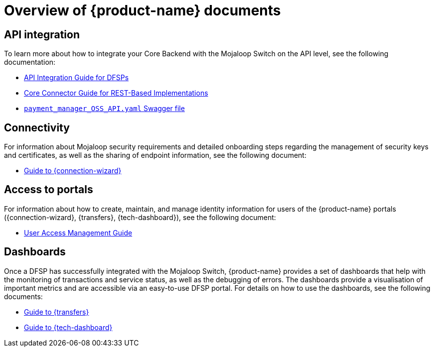 = Overview of {product-name} documents 

== API integration

To learn more about how to integrate your Core Backend with the Mojaloop Switch on the API level, see the following documentation:

ifdef::backend-html5[]
* xref:api_integration:index.adoc[API Integration Guide for DFSPs]
* xref:core_connector_rest:index.adoc[Core Connector Guide for REST-Based Implementations]
* https://github.com/pm4ml/documents/blob/master/payment_manager_OSS_API.yaml[`payment_manager_OSS_API.yaml` Swagger file]
endif::[]

ifdef::backend-pdf[]
* *_API Integration Guide for DFSPs_*
* *_Core Connector Guide for REST-Based Implementations_*
* https://github.com/pm4ml/documents/blob/master/payment_manager_OSS_API.yaml[`payment_manager_OSS_API.yaml` Swagger file]
endif::[]

== Connectivity

For information about Mojaloop security requirements and detailed onboarding steps regarding the management of security keys and certificates, as well as the sharing of endpoint information, see the following document:

ifdef::backend-html5[]
* xref:connection_wizard:index.adoc[Guide to {connection-wizard}]
endif::[]

ifdef::backend-pdf[]
* *_Guide to {connection-wizard}_* 
endif::[]

== Access to portals

For information about how to create, maintain, and manage identity information for users of the {product-name} portals ({connection-wizard}, {transfers}, {tech-dashboard}), see the following document:

ifdef::backend-html5[]
* xref:user_access_management:index.adoc[User Access Management Guide]
endif::[]

ifdef::backend-pdf[]
* *_User Access Management Guide_*
endif::[]

== Dashboards

Once a DFSP has successfully integrated with the Mojaloop Switch, {product-name} provides a set of dashboards that help with the monitoring of transactions and service status, as well as the debugging of errors. The dashboards provide a visualisation of important metrics and are accessible via an easy-to-use DFSP portal. For details on how to use the dashboards, see the following documents:

ifdef::backend-html5[]
* xref:transfers_overview:index.adoc[Guide to {transfers}]
* xref:technical_dashboard:index.adoc[Guide to {tech-dashboard}]
endif::[]

ifdef::backend-pdf[]
* *_Guide to {transfers}_*
* *_Guide to {tech-dashboard}_*
endif::[]